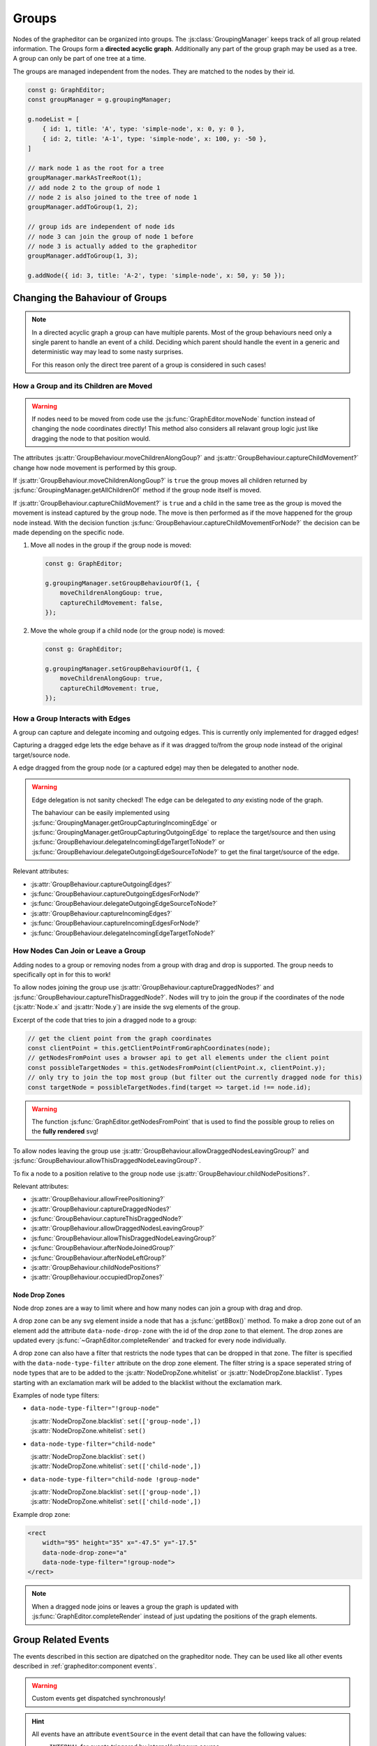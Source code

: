 Groups
======

Nodes of the grapheditor can be organized into groups.
The :js:class:`GroupingManager` keeps track of all group related information.
The Groups form a **directed acyclic graph**.
Additionally any part of the group graph may be used as a tree.
A group can only be part of one tree at a time.

The groups are managed independent from the nodes.
They are matched to the nodes by their id.

.. code-block:: ts

    const g: GraphEditor;
    const groupManager = g.groupingManager;

    g.nodeList = [
        { id: 1, title: 'A', type: 'simple-node', x: 0, y: 0 },
        { id: 2, title: 'A-1', type: 'simple-node', x: 100, y: -50 },
    ]

    // mark node 1 as the root for a tree
    groupManager.markAsTreeRoot(1);
    // add node 2 to the group of node 1
    // node 2 is also joined to the tree of node 1
    groupManager.addToGroup(1, 2);

    // group ids are independent of node ids
    // node 3 can join the group of node 1 before
    // node 3 is actually added to the grapheditor
    groupManager.addToGroup(1, 3);

    g.addNode({ id: 3, title: 'A-2', type: 'simple-node', x: 50, y: 50 });


Changing the Bahaviour of Groups
--------------------------------

.. note::
    In a directed acyclic graph a group can have multiple parents.
    Most of the group behaviours need only a single parent to handle an event of a child.
    Deciding which parent should handle the event in a generic and deterministic way may lead to some nasty surprises.

    For this reason only the direct tree parent of a group is considered in such cases!


How a Group and its Children are Moved
^^^^^^^^^^^^^^^^^^^^^^^^^^^^^^^^^^^^^^

.. warning::

    If nodes need to be moved from code use the :js:func:`GraphEditor.moveNode` function instead of changing the node coordinates directly!
    This method also considers all relavant group logic just like dragging the node to that position would.

The attributes :js:attr:`GroupBehaviour.moveChildrenAlongGoup?` and :js:attr:`GroupBehaviour.captureChildMovement?` change how node movement is performed by this group.

If :js:attr:`GroupBehaviour.moveChildrenAlongGoup?` is ``true`` the group moves all children returned by :js:func:`GroupingManager.getAllChildrenOf` method if the group node itself is moved.

If :js:attr:`GroupBehaviour.captureChildMovement?` is ``true`` and a child in the same tree as the group is moved the movement is instead captured by the group node.
The move is then performed as if the move happened for the group node instead.
With the decision function :js:func:`GroupBehaviour.captureChildMovementForNode?` the decision can be made depending on the specific node.

.. seealso::
    For even more fine grained control ove child node movement use :js:func:`GroupBehaviour.beforeNodeMove?`, :js:attr:`GroupBehaviour.onNodeMoveStart?` and :js:func:`GroupBehaviour.onNodeMoveEnd?`.

1.  Move all nodes in the group if the group node is moved:

    .. code-block:: ts

        const g: GraphEditor;

        g.groupingManager.setGroupBehaviourOf(1, {
            moveChildrenAlongGoup: true,
            captureChildMovement: false,
        });

2.  Move the whole group if a child node (or the group node) is moved:

    .. code-block:: ts

        const g: GraphEditor;

        g.groupingManager.setGroupBehaviourOf(1, {
            moveChildrenAlongGoup: true,
            captureChildMovement: true,
        });

.. seealso:: See :js:func:`GraphEditor.onBeforeNodeMove` and :js:class:`NodeMovementInformation` for additional methods to customise node movement of groups.


How a Group Interacts with Edges
^^^^^^^^^^^^^^^^^^^^^^^^^^^^^^^^

A group can capture and delegate incoming and outgoing edges.
This is currently only implemented for dragged edges!

Capturing a dragged edge lets the edge behave as if it was dragged to/from the group node instead of the original target/source node.

A edge dragged from the group node (or a captured edge) may then be delegated to another node.

.. warning::
    Edge delegation is not sanity checked!
    The edge can be delegated to *any* existing node of the graph.

    The bahaviour can be easily implemented using :js:func:`GroupingManager.getGroupCapturingIncomingEdge` or :js:func:`GroupingManager.getGroupCapturingOutgoingEdge` to replace the target/source and then using :js:func:`GroupBehaviour.delegateIncomingEdgeTargetToNode?` or :js:func:`GroupBehaviour.delegateOutgoingEdgeSourceToNode?` to get the final target/source of the edge.

Relevant attributes:

* :js:attr:`GroupBehaviour.captureOutgoingEdges?`
* :js:func:`GroupBehaviour.captureOutgoingEdgesForNode?`
* :js:func:`GroupBehaviour.delegateOutgoingEdgeSourceToNode?`
* :js:attr:`GroupBehaviour.captureIncomingEdges?`
* :js:func:`GroupBehaviour.captureIncomingEdgesForNode?`
* :js:func:`GroupBehaviour.delegateIncomingEdgeTargetToNode?`


How Nodes Can Join or Leave a Group
^^^^^^^^^^^^^^^^^^^^^^^^^^^^^^^^^^^

Adding nodes to a group or removing nodes from a group with drag and drop is supported.
The group needs to specifically opt in for this to work!

To allow nodes joining the group use :js:attr:`GroupBehaviour.captureDraggedNodes?` and :js:func:`GroupBehaviour.captureThisDraggedNode?`.
Nodes will try to join the group if the coordinates of the node (:js:attr:`Node.x` and :js:attr:`Node.y`) are inside the svg elements of the group.

Excerpt of the code that tries to join a dragged node to a group:

.. code-block:: ts

    // get the client point from the graph coordinates
    const clientPoint = this.getClientPointFromGraphCoordinates(node);
    // getNodesFromPoint uses a browser api to get all elements under the client point
    const possibleTargetNodes = this.getNodesFromPoint(clientPoint.x, clientPoint.y);
    // only try to join the top most group (but filter out the currently dragged node for this)
    const targetNode = possibleTargetNodes.find(target => target.id !== node.id);

.. warning:: The function :js:func:`GraphEditor.getNodesFromPoint` that is used to find the possible group to relies on the **fully rendered** svg!

To allow nodes leaving the group use :js:attr:`GroupBehaviour.allowDraggedNodesLeavingGroup?` and :js:func:`GroupBehaviour.allowThisDraggedNodeLeavingGroup?`.

To fix a node to a position relative to the group node use :js:attr:`GroupBehaviour.childNodePositions?`.

Relevant attributes:

* :js:attr:`GroupBehaviour.allowFreePositioning?`
* :js:attr:`GroupBehaviour.captureDraggedNodes?`
* :js:func:`GroupBehaviour.captureThisDraggedNode?`
* :js:attr:`GroupBehaviour.allowDraggedNodesLeavingGroup?`
* :js:func:`GroupBehaviour.allowThisDraggedNodeLeavingGroup?`
* :js:func:`GroupBehaviour.afterNodeJoinedGroup?`
* :js:func:`GroupBehaviour.afterNodeLeftGroup?`
* :js:attr:`GroupBehaviour.childNodePositions?`
* :js:attr:`GroupBehaviour.occupiedDropZones?`

.. seealso::
    The default implementation relevant for node joining/leaving with drag and drop:

    * :js:func:`defaultCaptureThisDraggedNode`
    * :js:func:`defaultBeforeNodeMove`
    * :js:func:`defaultAfterNodeJoinedGroup`
    * :js:func:`defaultAfterNodeLeftGroup`


Node Drop Zones
"""""""""""""""

Node drop zones are a way to limit where and how many nodes can join a group with drag and drop.

A drop zone can be any svg element inside a node that has a :js:func:`getBBox()` method.
To make a drop zone out of an element add the attribute ``data-node-drop-zone`` with the id of the drop zone to that element.
The drop zones are updated every :js:func:`~GraphEditor.completeRender` and tracked for every node individually.

A drop zone can also have a filter that restricts the node types that can be dropped in that zone.
The filter is specified with the ``data-node-type-filter`` attribute on the drop zone element.
The filter string is a space seperated string of node types that are to be added to the :js:attr:`NodeDropZone.whitelist` or :js:attr:`NodeDropZone.blacklist`.
Types starting with an exclamation mark will be added to the blacklist without the exclamation mark.

Examples of node type filters:

*   ``data-node-type-filter="!group-node"``

    | :js:attr:`NodeDropZone.blacklist`: ``set(['group-node',])``
    | :js:attr:`NodeDropZone.whitelist`: ``set()``

*   ``data-node-type-filter="child-node"``

    | :js:attr:`NodeDropZone.blacklist`: ``set()``
    | :js:attr:`NodeDropZone.whitelist`: ``set(['child-node',])``

*   ``data-node-type-filter="child-node !group-node"``

    | :js:attr:`NodeDropZone.blacklist`: ``set(['group-node',])``
    | :js:attr:`NodeDropZone.whitelist`: ``set(['child-node',])``

Example drop zone:

.. code-block:: html

    <rect
        width="95" height="35" x="-47.5" y="-17.5"
        data-node-drop-zone="a"
        data-node-type-filter="!group-node">
    </rect>

.. note::
    When a dragged node joins or leaves a group the graph is updated with :js:func:`GraphEditor.completeRender`
    instead of just updating the positions of the graph elements.

.. seealso::

    For furthor information on how the drop zones are used to position nodes see the documentation for:

    * :js:attr:`GroupBehaviour.allowFreePositioning?`
    * :js:func:`defaultCaptureThisDraggedNode`
    * :js:func:`defaultBeforeNodeMove`
    * :js:func:`defaultAfterNodeJoinedGroup`
    * :js:func:`defaultAfterNodeLeftGroup`


Group Related Events
--------------------

The events described in this section are dipatched on the grapheditor node.
They can be used like all other events described in :ref:`grapheditor:component events`.

.. warning::

    Custom events get dispatched synchronously!

.. hint::

    All events have an attribute ``eventSource`` in the event detail that can have the following values:

    * ``INTERNAL`` for events triggered by internal/unknown source
    * ``API`` for events triggered using the public API.
    * ``USER_INTERACTION`` for events triggered by the user interacting with the graph.

    The eventSource can be used in event listeners to ignore all events triggered by using the API.


.. describe:: groupjoin

    Fired when a node or group joins another group.

    **Example** ``detail``

    .. code-block:: ts

        {
            "parentGroup": parentGroupId,
            "childGroup": childGroupId,

            // the following attributes may not be present
            "sourceEvent": {},
            "parentNode": {
                "id": parentGroupId,
                "x": 0,
                "y": 0
            },
            "childNode": {
                "id": childGroupId,
                "x": 0,
                "y": 0
            }
        }

.. describe:: groupleave

    Fired when a node or group leaves a group.

    **Example** ``detail``

    .. code-block:: ts

        {
            "parentGroup": parentGroupId,
            "childGroup": childGroupId,

            // the following attributes may not be present
            "sourceEvent": {},
            "parentNode": {
                "id": parentGroupId,
                "x": 0,
                "y": 0
            },
            "childNode": {
                "id": childGroupId,
                "x": 0,
                "y": 0
            }
        }

.. describe:: groupdepthchange

    Fired when a group changes its depth in the acyclic directed graph.

    **Example** ``detail``

    .. code-block:: ts

        {
            "group": groupId,
            "oldDepth": 0,
            "newDepth": 1,

            // the following attributes may not be present
            "sourceEvent": {}
        }

.. describe:: grouptreechange

    Fired when a group changes its tree parent or tree root.

    **Example** ``detail``

    .. code-block:: ts

        {
            "group": groupId,
            "oldTreeRoot": null,
            "oldTreeParent": null,
            "oldTreeDepth": null,
            "newTreeRoot": groupId,
            "newTreeParent": null,
            "newTreeDepth": 0,

            // the following attributes may not be present
            "sourceEvent": {}
        }

